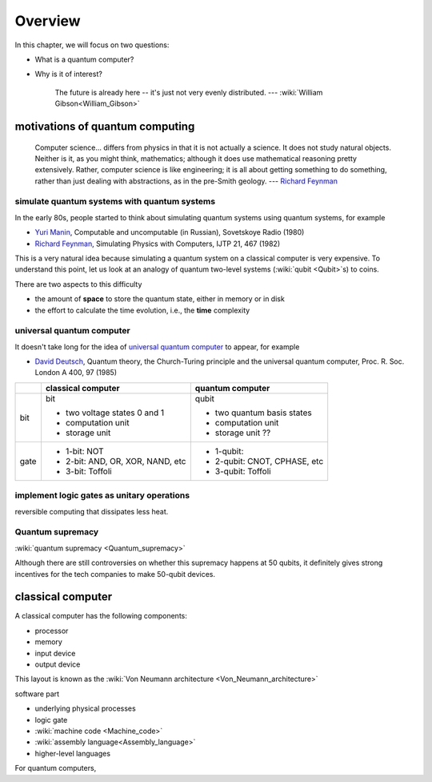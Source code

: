 ********
Overview
********

.. _Richard Feynman: https://en.wikipedia.org/wiki/Richard_Feynman

In this chapter, we will focus on two questions:

* What is a quantum computer?
* Why is it of interest?

   The future is already here -- it's just not very evenly distributed.   --- :wiki:`William Gibson<William_Gibson>`

motivations of quantum computing
================================

   Computer science... differs from physics in that it is not actually a science. It does not study natural objects. Neither is it, as you might think, mathematics; although it does use mathematical reasoning pretty extensively. Rather, computer science is like engineering; it is all about getting something to do something, rather than just dealing with abstractions, as in the pre-Smith geology. --- `Richard Feynman`_


simulate quantum systems with quantum systems
---------------------------------------------

In the early 80s, people started to think about simulating quantum systems
using quantum systems, for example

* `Yuri Manin <https://en.wikipedia.org/wiki/Yuri_Manin>`_, Computable and uncomputable (in Russian), Sovetskoye Radio (1980)
* `Richard Feynman`_, Simulating Physics with Computers, IJTP 21, 467 (1982)

This is a very natural idea because simulating a quantum system on a classical computer is very expensive.
To understand this point, let us look at an analogy of quantum two-level systems (:wiki:`qubit <Qubit>`\ s) to coins.


.. _universal quantum computer: https://en.wikipedia.org/wiki/Quantum_Turing_machine

There are two aspects to this difficulty

* the amount of **space** to store the quantum state, either in memory or in disk
* the effort to calculate the time evolution, i.e., the **time** complexity



universal quantum computer
--------------------------

It doesn't take long for the idea of `universal quantum computer`_ to appear, for example

* `David Deutsch <https://en.wikipedia.org/wiki/David_Deutsch>`_, Quantum theory, the Church-Turing principle and the universal quantum computer, Proc. R. Soc. London A 400, 97 (1985)



+----+-----------------------------------+------------------------------+
|    |   classical computer              | quantum computer             |
+====+===================================+==============================+
|bit | bit                               | qubit                        |
|    |                                   |                              |
|    | - two voltage states 0 and 1      | - two quantum basis states   |
|    | - computation unit                | - computation unit           |
|    | - storage unit                    | - storage unit ??            |
+----+-----------------------------------+------------------------------+
|gate| - 1-bit: NOT                      | - 1-qubit:                   |
|    | - 2-bit: AND, OR, XOR, NAND, etc  | - 2-qubit: CNOT, CPHASE, etc |
|    | - 3-bit: Toffoli                  | - 3-qubit: Toffoli           |
+----+-----------------------------------+------------------------------+

implement logic gates as unitary operations
-------------------------------------------

reversible computing that dissipates less heat.

Quantum supremacy
-----------------


:wiki:`quantum supremacy <Quantum_supremacy>`

Although there are still controversies on whether this supremacy happens at 50
qubits, it definitely gives strong incentives for the tech companies to make
50-qubit devices.


classical computer
==================

A classical computer has the following components:

* processor
* memory
* input device
* output device

This layout is known as the :wiki:`Von Neumann architecture <Von_Neumann_architecture>`

software part

* underlying physical processes
* logic gate
* :wiki:`machine code <Machine_code>`
* :wiki:`assembly language<Assembly_language>`
* higher-level languages

For quantum computers,


